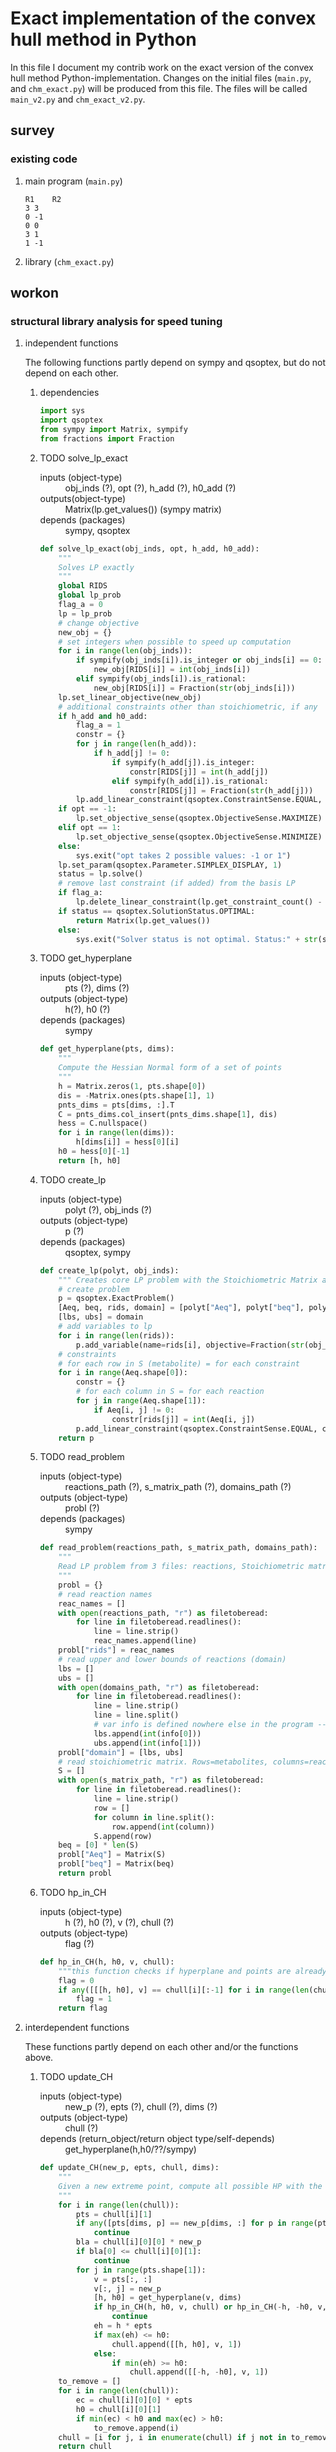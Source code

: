 #+OPTIONS: ^:nil
* Exact implementation of the convex hull method in Python
  In this file I document my contrib work on the exact version of the convex hull method Python-implementation.  Changes on the initial files (~main.py~, and ~chm_exact.py~) will be produced from this file. The files will be called ~main_v2.py~ and ~chm_exact_v2.py~.
** survey
*** existing code
**** main program (~main.py~)
#+NAME: main.py
#+BEGIN_SRC python :results output :exports none
import chm_exact
reactions = [0, 1]
data_path = "../../DATA/toy/"
chm_exact.compute_CH(data_path + "toy_reactions.txt", data_path + "toy_stoichs.txt", data_path + "toy_domains.txt", reactions)
#+END_SRC

#+RESULTS: main.py
: R1	R2
: 3	3
: 0	-1
: 0	0
: 3	1
: 1	-1

**** library (~chm_exact.py~)
#+NAME: chm_exact.py
#+BEGIN_SRC python :exports none
import sys
import qsoptex
from sympy import Matrix, sympify
from fractions import Fraction

def compute_CH(reactions_path, s_matrix_path, domains_path, impt_reactions):
    """
    Computes the convex hull for production envelopes of metabolic network. Solution is 
    the list of hyperplanes and set of extreme points of the Convex hull. Inputs are:
    ,* fname: name of file without extension (must be the same for all files
      - fname_r.txt: list of reaction names - order must follow that of S columns
      - fname_S.txt: Stoichiometric matrix
      - fname_d.txt : lb ub for each reaction
    ,* impt_reactions: list of indices for the dimensions onto which the CH should be computed
    """
    global RIDS
    global lp_prob

    lp_data = read_problem(reactions_path, s_matrix_path, domains_path)
    obj = [0] * lp_data["Aeq"].shape[1]
    obj[impt_reactions[0]] = 1
    lp_prob = create_lp(lp_data, obj)

    RIDS = lp_data["rids"]


    # INITIAL POINTS
    epts = initial_points(impt_reactions)
   
    # INITIAL HULL
    chull = initial_hull(epts, impt_reactions)

    # INCREMENTAL REFINEMENT
    [chull, epts] = incremental_refinement(chull, epts, impt_reactions)
    print("\t".join([RIDS[d] for d in impt_reactions]))
    for e in range(epts.shape[1]):
        print("\t".join([str(epts[d, e]) for d in impt_reactions]))


def extreme_point(h, h0, optim, dims):
    """
    Computes the extreme point of the projection
    """
    obj = [0] * len(h)
    for i in range(len(dims)):
        obj[dims[i]] = 1

    opt = solve_lp_exact(obj, optim, h, h0)
    return opt


def solve_lp_exact(obj_inds, opt, h_add, h0_add):
    """
    Solves LP exactly
    """
    global RIDS
    global lp_prob

    flag_a = 0
    lp = lp_prob
    # change objective
    new_obj = {}
    # set integers when possible to speed up computation
    for i in range(len(obj_inds)):
        if sympify(obj_inds[i]).is_integer or obj_inds[i] == 0:
            new_obj[RIDS[i]] = int(obj_inds[i])
        elif sympify(obj_inds[i]).is_rational:
            new_obj[RIDS[i]] = Fraction(str(obj_inds[i]))
    lp.set_linear_objective(new_obj)
    # additional constraints other than stoichiometric, if any
    if h_add and h0_add:
        flag_a = 1
        constr = {}
        for j in range(len(h_add)):
            if h_add[j] != 0:
                if sympify(h_add[j]).is_integer:
                    constr[RIDS[j]] = int(h_add[j])
                elif sympify(h_add[i]).is_rational:
                    constr[RIDS[j]] = Fraction(str(h_add[j]))

        lp.add_linear_constraint(qsoptex.ConstraintSense.EQUAL, constr, rhs=Fraction(str(h0_add[0])))

    if opt == -1:
        lp.set_objective_sense(qsoptex.ObjectiveSense.MAXIMIZE)
    elif opt == 1:
        lp.set_objective_sense(qsoptex.ObjectiveSense.MINIMIZE)
    else:
        sys.exit("opt takes 2 possible values: -1 or 1")

    lp.set_param(qsoptex.Parameter.SIMPLEX_DISPLAY, 1)
    status = lp.solve()
    # remove last constraint (if added) from the basis LP
    if flag_a:
        lp.delete_linear_constraint(lp.get_constraint_count() - 1)
    if status == qsoptex.SolutionStatus.OPTIMAL:
        return Matrix(lp.get_values())
    else:
        sys.exit("Solver status is not optimal. Status:" + str(status))


def get_hyperplane(pts, dims):
    """
    Compute the Hessian Normal form of a set of points
    """
    h = Matrix.zeros(1, pts.shape[0])
    dis = -Matrix.ones(pts.shape[1], 1)
    pnts_dims = pts[dims, :].T
    C = pnts_dims.col_insert(pnts_dims.shape[1], dis)
    hess = C.nullspace()
    for i in range(len(dims)):
        h[dims[i]] = hess[0][i]
    h0 = hess[0][-1]
    return [h, h0]


def initial_hull(pnts, dims):
    """
    Computes initial hull for the initial set of extreme points
    """
    hull = []
    for i in range(pnts.shape[1]):
        v = pnts[:, :]
        v.col_del(i)
        [h, h0] = get_hyperplane(v, dims)
        if (h * pnts[:, i])[0] >= h0:
            hull.append([[-h, -h0], v, 1])
        else:
            hull.append([[h, h0], v, 1])
    return hull


def initial_points(dims):
    """
    Computes Initial set of Extreme Points
    """
    global RIDS
    num_vars = len(RIDS)
    h = [0] * num_vars
    h[dims[0]] = 1
    h = Matrix([h])
    # max
    opt = solve_lp_exact(h, -1, [], [])
    hx = h * opt
    eps = extreme_point(h, hx, -1, dims)
    # min
    opt = solve_lp_exact(h, 1, [], [])
    hx = h * opt
    ep = extreme_point(h, hx, 1, dims)
    # if extreme point already in the list of EPs
    if not any([eps[dims, j] == ep[dims, :] for j in range(eps.shape[1])]):
        eps = eps.col_insert(eps.shape[1], ep)
    while eps.shape[1] <= len(dims):
        [h, h0] = get_hyperplane(eps, dims)
        opt = solve_lp_exact(h, 1, [], [])
        hx = h * opt
        if hx[0] != h0:
            ep = extreme_point(h, hx, 1, dims)
            if not any([eps[dims, j] == ep[dims, :] for j in range(eps.shape[1])]):
                eps = eps.col_insert(eps.shape[1], ep)
        else:
            opt = solve_lp_exact(h, -1, [], [])
            hx = h * opt
            ep = extreme_point(h, hx, -1, dims)
            if not any([eps[dims, j] == ep[dims, :] for j in range(eps.shape[1])]):
                eps = eps.col_insert(eps.shape[1], ep)
    return eps


def create_lp(polyt, obj_inds):
    """ Creates core LP problem with the Stoichiometric Matrix and list of constraints"""
    # create problem
    p = qsoptex.ExactProblem()
    [Aeq, beq, rids, domain] = [polyt["Aeq"], polyt["beq"], polyt["rids"], polyt["domain"]]
    [lbs, ubs] = domain
    # add variables to lp
    for i in range(len(rids)):
        p.add_variable(name=rids[i], objective=Fraction(str(obj_inds[i])), lower=lbs[i], upper=ubs[i])
    # constraints
    # for each row in S (metabolite) = for each constraint
    for i in range(Aeq.shape[0]):
        constr = {}
        # for each column in S = for each reaction
        for j in range(Aeq.shape[1]):
            if Aeq[i, j] != 0:
                constr[rids[j]] = int(Aeq[i, j])
        p.add_linear_constraint(qsoptex.ConstraintSense.EQUAL, constr, rhs=int(beq[i]))
    return p


def read_problem(reactions_path, s_matrix_path, domains_path):
    """
    Read LP problem from 3 files: reactions, Stoichiometric matrix, and constraints
    """
    probl = {}
    # read reaction names
    reac_names = []
    infile = open(reactions_path, "r") # fname + "_r.txt"
    for line in infile.readlines():
        line = line.strip()
        reac_names.append(line)
    infile.close()
    probl["rids"] = reac_names
    # read upper and lower bounds of reactions (domain)
    lbs = []
    ubs = []
    infile = open(domains_path, "r") # fname + "_d.txt"
    for line in infile.readlines():
        line = line.strip()
        info = line.split()
        lbs.append(int(info[0]))
        ubs.append(int(info[1]))
    infile.close()
    probl["domain"] = [lbs, ubs]
    # read stoichiometric matrix. Rows=metabolites, columns=reactions
    S = []
    infile = open(s_matrix_path, "r") # fname + "_S.txt"
    for line in infile.readlines():
        line = line.strip()
        row = []
        for col in line.split():
            row.append(int(col))
        S.append(row)
    infile.close()
    beq = [0] * len(S)
    probl["Aeq"] = Matrix(S)
    probl["beq"] = Matrix(beq)

    return probl


def incremental_refinement(chull, eps, dims):
    """
    Refine initial convex hull is refined by maximizing/minimizing the \hps
    containing the \eps until all the facets of the projection are terminal.
    """
    while sum([chull[k][2] for k in range(len(chull))]) != 0:
        for i in range(len(chull)):
            if i >= len(chull):
                break
            h = chull[i][0][0]
            h0 = chull[i][0][1]
            opt = solve_lp_exact(h, -1, [], [])
            hx = h * opt
            if hx[0] == h0:
                chull[i][2] = 0
            else:
                ep = extreme_point(h, hx, -1, dims)
                if not any([eps[dims, j] == ep[dims, :] for j in range(eps.shape[1])]):
                    eps = eps.col_insert(eps.shape[1], ep)
                    chull = update_CH(ep, eps, chull, dims)
        to_remove = []
        for i in range(len(chull)):
            ec = chull[i][0][0] * eps
            h0 = chull[i][0][1]
            if min(ec) < h0 and max(ec) > h0:
                to_remove.append(i)
        chull = [i for j, i in enumerate(chull) if j not in to_remove]
    return [chull, eps]


def update_CH(new_p, epts, chull, dims):
    """
    Given a new extreme point, compute all possible HP with the new EP
    """
    for i in range(len(chull)):
        pts = chull[i][1]
        if any([pts[dims, p] == new_p[dims, :] for p in range(pts.shape[1])]):
            continue
        bla = chull[i][0][0] * new_p
        if bla[0] <= chull[i][0][1]:
            continue
        for j in range(pts.shape[1]):
            v = pts[:, :]
            v[:, j] = new_p
            [h, h0] = get_hyperplane(v, dims)
            if hp_in_CH(h, h0, v, chull) or hp_in_CH(-h, -h0, v, chull):
                continue
            eh = h * epts
            if max(eh) <= h0:
                chull.append([[h, h0], v, 1])
            else:
                if min(eh) >= h0:
                    chull.append([[-h, -h0], v, 1])
    to_remove = []

    for i in range(len(chull)):
        ec = chull[i][0][0] * epts
        h0 = chull[i][0][1]
        if min(ec) < h0 and max(ec) > h0:
            to_remove.append(i)

    chull = [i for j, i in enumerate(chull) if j not in to_remove]

    return chull


def hp_in_CH(h, h0, v, chull):
    """this function checks if hyperplane and points are already in the CH"""
    flag = 0
    if any([[[h, h0], v] == chull[i][:-1] for i in range(len(chull))]):
        flag = 1
    return flag


# if __name__ == "__main__":
#     filename = sys.argv[1]
#     dims = sys.argv[2]
#     compute_CH(filename, map(int, dims.split(",")))

#+END_SRC
** workon
*** structural library analysis for speed tuning
**** independent functions
     The following functions partly depend on sympy and qsoptex, but do not depend on each other. 
***** dependencies
      #+begin_src python :tangle "./chm_exact_v2.py"
import sys
import qsoptex
from sympy import Matrix, sympify
from fractions import Fraction
      #+end_src
     
***** TODO solve_lp_exact
      + inputs (object-type) :: obj_inds (?), opt (?), h_add (?), h0_add (?)
      + outputs(object-type) :: Matrix(lp.get_values()) (sympy matrix)
      + depends (packages) :: sympy, qsoptex
      #+begin_src python :tangle "./chm_exact_v2.py"
def solve_lp_exact(obj_inds, opt, h_add, h0_add):
    """
    Solves LP exactly
    """
    global RIDS
    global lp_prob
    flag_a = 0
    lp = lp_prob
    # change objective
    new_obj = {}
    # set integers when possible to speed up computation
    for i in range(len(obj_inds)):
        if sympify(obj_inds[i]).is_integer or obj_inds[i] == 0:
            new_obj[RIDS[i]] = int(obj_inds[i])
        elif sympify(obj_inds[i]).is_rational:
            new_obj[RIDS[i]] = Fraction(str(obj_inds[i]))
    lp.set_linear_objective(new_obj)
    # additional constraints other than stoichiometric, if any
    if h_add and h0_add:
        flag_a = 1
        constr = {}
        for j in range(len(h_add)):
            if h_add[j] != 0:
                if sympify(h_add[j]).is_integer:
                    constr[RIDS[j]] = int(h_add[j])
                elif sympify(h_add[i]).is_rational:
                    constr[RIDS[j]] = Fraction(str(h_add[j]))
        lp.add_linear_constraint(qsoptex.ConstraintSense.EQUAL, constr, rhs=Fraction(str(h0_add[0])))
    if opt == -1:
        lp.set_objective_sense(qsoptex.ObjectiveSense.MAXIMIZE)
    elif opt == 1:
        lp.set_objective_sense(qsoptex.ObjectiveSense.MINIMIZE)
    else:
        sys.exit("opt takes 2 possible values: -1 or 1")
    lp.set_param(qsoptex.Parameter.SIMPLEX_DISPLAY, 1)
    status = lp.solve()
    # remove last constraint (if added) from the basis LP
    if flag_a:
        lp.delete_linear_constraint(lp.get_constraint_count() - 1)
    if status == qsoptex.SolutionStatus.OPTIMAL:
        return Matrix(lp.get_values())
    else:
        sys.exit("Solver status is not optimal. Status:" + str(status))

       #+end_src
***** TODO get_hyperplane
      + inputs (object-type) :: pts (?), dims (?)
      + outputs (object-type) :: h(?), h0 (?)
      + depends (packages) :: sympy
      #+begin_src python :tangle "./chm_exact_v2.py"
def get_hyperplane(pts, dims):
    """
    Compute the Hessian Normal form of a set of points
    """
    h = Matrix.zeros(1, pts.shape[0])
    dis = -Matrix.ones(pts.shape[1], 1)
    pnts_dims = pts[dims, :].T
    C = pnts_dims.col_insert(pnts_dims.shape[1], dis)
    hess = C.nullspace()
    for i in range(len(dims)):
        h[dims[i]] = hess[0][i]
    h0 = hess[0][-1]
    return [h, h0]
      #+end_src
***** TODO create_lp
      + inputs (object-type) :: polyt (?), obj_inds (?)
      + outputs (object-type) :: p (?)
      + depends (packages) :: qsoptex, sympy
      #+begin_src python :tangle "./chm_exact_v2.py"
def create_lp(polyt, obj_inds):
    """ Creates core LP problem with the Stoichiometric Matrix and list of constraints"""
    # create problem
    p = qsoptex.ExactProblem()
    [Aeq, beq, rids, domain] = [polyt["Aeq"], polyt["beq"], polyt["rids"], polyt["domain"]]
    [lbs, ubs] = domain
    # add variables to lp
    for i in range(len(rids)):
        p.add_variable(name=rids[i], objective=Fraction(str(obj_inds[i])), lower=lbs[i], upper=ubs[i])
    # constraints
    # for each row in S (metabolite) = for each constraint
    for i in range(Aeq.shape[0]):
        constr = {}
        # for each column in S = for each reaction
        for j in range(Aeq.shape[1]):
            if Aeq[i, j] != 0:
                constr[rids[j]] = int(Aeq[i, j])
        p.add_linear_constraint(qsoptex.ConstraintSense.EQUAL, constr, rhs=int(beq[i]))
    return p
      #+end_src
***** TODO read_problem
      + inputs (object-type) :: reactions_path (?), s_matrix_path (?), domains_path (?)
      + outputs (object-type) :: probl (?)
      + depends (packages) :: sympy
      #+begin_src python :tangle "./chm_exact_v2.py"
def read_problem(reactions_path, s_matrix_path, domains_path):
    """
    Read LP problem from 3 files: reactions, Stoichiometric matrix, and constraints
    """
    probl = {}
    # read reaction names
    reac_names = []
    with open(reactions_path, "r") as filetoberead:
        for line in filetoberead.readlines():
            line = line.strip()
            reac_names.append(line)
    probl["rids"] = reac_names
    # read upper and lower bounds of reactions (domain)
    lbs = []
    ubs = []
    with open(domains_path, "r") as filetoberead:
        for line in filetoberead.readlines():
            line = line.strip()
            line = line.split()
            # var info is defined nowhere else in the program -- what is it?
            lbs.append(int(info[0]))
            ubs.append(int(info[1]))
    probl["domain"] = [lbs, ubs]
    # read stoichiometric matrix. Rows=metabolites, columns=reactions
    S = []
    with open(s_matrix_path, "r") as filetoberead:
        for line in filetoberead.readlines():
            line = line.strip()
            row = []
            for column in line.split():
                row.append(int(column))
            S.append(row)
    beq = [0] * len(S)
    probl["Aeq"] = Matrix(S)
    probl["beq"] = Matrix(beq)
    return probl
      #+end_src
***** TODO hp_in_CH
      + inputs (object-type) :: h (?), h0 (?), v (?), chull (?)
      + outputs (object-type) :: flag (?)
      #+begin_src python :tangle "./chm_exact_v2.py"
def hp_in_CH(h, h0, v, chull):
    """this function checks if hyperplane and points are already in the CH"""
    flag = 0
    if any([[[h, h0], v] == chull[i][:-1] for i in range(len(chull))]):
        flag = 1
    return flag
      #+end_src
**** interdependent functions
     These functions partly depend on each other and/or the functions above.
***** TODO update_CH
      + inputs (object-type)  :: new_p (?), epts (?), chull (?), dims (?)
      + outputs (object-type) :: chull (?)
      + depends (return_object/return object type/self-depends) :: get_hyperplane(h,h0/??/sympy)
      #+begin_src python :tangle "./chm_exact_v2.py"
def update_CH(new_p, epts, chull, dims):
    """
    Given a new extreme point, compute all possible HP with the new EP
    """
    for i in range(len(chull)):
        pts = chull[i][1]
        if any([pts[dims, p] == new_p[dims, :] for p in range(pts.shape[1])]):
            continue
        bla = chull[i][0][0] * new_p
        if bla[0] <= chull[i][0][1]:
            continue
        for j in range(pts.shape[1]):
            v = pts[:, :]
            v[:, j] = new_p
            [h, h0] = get_hyperplane(v, dims)
            if hp_in_CH(h, h0, v, chull) or hp_in_CH(-h, -h0, v, chull):
                continue
            eh = h * epts
            if max(eh) <= h0:
                chull.append([[h, h0], v, 1])
            else:
                if min(eh) >= h0:
                    chull.append([[-h, -h0], v, 1])
    to_remove = []
    for i in range(len(chull)):
        ec = chull[i][0][0] * epts
        h0 = chull[i][0][1]
        if min(ec) < h0 and max(ec) > h0:
            to_remove.append(i)
    chull = [i for j, i in enumerate(chull) if j not in to_remove]
    return chull
      #+end_src

***** TODO compute_CH
      + inputs (object-type) :: reactions_path (?), s_matrix_path (?), domains_path (?), impt_reactions (?)
      + outputs (object-type) :: none (printing to stdout)
      + depends (return object/return object type/self-depends) :: read_problem (probl/?), create_lp (p/?), initial_points (eps/?/solve_lp_exact, extreme_point),initial_hull (hull/?/get_hyperplane), incremental_refinement (chull, eps/??/solve_lp_exact, extreme_points, update_CH)
      #+begin_src python :tangle "./chm_exact_v2.py" 
def compute_CH(reactions_path, s_matrix_path, domains_path, impt_reactions): # depends on read_problem, create_lp, initial_points, initial_hull, and incremental_refinement
    """
    Computes the convex hull for production envelopes of metabolic network. Solution is 
    the list of hyperplanes and set of extreme points of the Convex hull. Inputs are:
    ,* fname: name of file without extension (must be the same for all files
      - fname_r.txt: list of reaction names - order must follow that of S columns
      - fname_S.txt: Stoichiometric matrix
      - fname_d.txt : lb ub for each reaction
    ,* impt_reactions: list of indices for the dimensions onto which the CH should be computed
    """
    global RIDS
    global lp_prob
    lp_data = read_problem(reactions_path, s_matrix_path, domains_path)
    obj = [0] * lp_data["Aeq"].shape[1]
    obj[impt_reactions[0]] = 1
    lp_prob = create_lp(lp_data, obj)
    RIDS = lp_data["rids"]
    # INITIAL POINTS
    epts = initial_points(impt_reactions)
    # INITIAL HULL
    chull = initial_hull(epts, impt_reactions)
    # INCREMENTAL REFINEMENT
    [chull, epts] = incremental_refinement(chull, epts, impt_reactions)
    print("\t".join([RIDS[d] for d in impt_reactions]))
    for e in range(epts.shape[1]):
        print("\t".join([str(epts[d, e]) for d in impt_reactions]))
      #+end_src
***** TODO incremental_refinement
      + inputs (object-type) :: chull (?), eps (?), dims (?)
      + outputs (object-type) :: chull (?), eps (?)
      + depends (return object/return object type/self-depends) :: solve_lp_exact (Matrix(lp.get_values())/sympy matrix/qsoptex,sympy), extreme_point (opt/?/solve_lp_exact), update_CH (chull/?/get_hyperplane)
      #+begin_src python :tangle "./chm_exact_v2.py"
def incremental_refinement(chull, eps, dims): # depends on solve_lp_exact, extreme_point, update_CH
    """
    Refine initial convex hull is refined by maximizing/minimizing the \hps
    containing the \eps until all the facets of the projection are terminal.
    """
    while sum([chull[k][2] for k in range(len(chull))]) != 0:
        for i in range(len(chull)):
            if i >= len(chull):
                break
            h = chull[i][0][0]
            h0 = chull[i][0][1]
            opt = solve_lp_exact(h, -1, [], [])
            hx = h * opt
            if hx[0] == h0:
                chull[i][2] = 0
            else:
                ep = extreme_point(h, hx, -1, dims)
                if not any([eps[dims, j] == ep[dims, :] for j in range(eps.shape[1])]):
                    eps = eps.col_insert(eps.shape[1], ep)
                    chull = update_CH(ep, eps, chull, dims)
        to_remove = []
        for i in range(len(chull)):
            ec = chull[i][0][0] * eps
            h0 = chull[i][0][1]
            if min(ec) < h0 and max(ec) > h0:
                to_remove.append(i)
        chull = [i for j, i in enumerate(chull) if j not in to_remove]
    return [chull, eps]
      #+end_src
***** TODO initial_points
      + inputs (object-type) :: dims
      + outputs (object-type) :: eps
      + depends (return object/return object type/self-depends) :: solve_lp_exact (Matrix(lp.get_values())/sympy matrix/qsoptex,sympy), extreme_point (opt/?/solve_lp_exact)
      #+begin_src python :tangle "./chm_exact_v2.py"
def initial_points(dims): # depends on solve_lp_exact and extreme_point
    """
    Computes Initial set of Extreme Points
    """
    global RIDS
    
    num_vars = len(RIDS)
    h = [0] * num_vars
    h[dims[0]] = 1
    h = Matrix([h])
    # max
    opt = solve_lp_exact(h, -1, [], [])
    hx = h * opt
    eps = extreme_point(h, hx, -1, dims)
    # min
    opt = solve_lp_exact(h, 1, [], [])
    hx = h * opt
    ep = extreme_point(h, hx, 1, dims)
    # if extreme point already in the list of EPs
    if not any([eps[dims, j] == ep[dims, :] for j in range(eps.shape[1])]):
        eps = eps.col_insert(eps.shape[1], ep)
    while eps.shape[1] <= len(dims):
        [h, h0] = get_hyperplane(eps, dims)
        opt = solve_lp_exact(h, 1, [], [])
        hx = h * opt
        if hx[0] != h0:
            ep = extreme_point(h, hx, 1, dims)
            if not any([eps[dims, j] == ep[dims, :] for j in range(eps.shape[1])]):
                eps = eps.col_insert(eps.shape[1], ep)
        else:
            opt = solve_lp_exact(h, -1, [], [])
            hx = h * opt
            ep = extreme_point(h, hx, -1, dims)
            if not any([eps[dims, j] == ep[dims, :] for j in range(eps.shape[1])]):
                eps = eps.col_insert(eps.shape[1], ep)
    return eps
      #+end_src
***** TODO extreme_point
      + inputs (object-type) :: h (?) , h0 (?), optim (?), dims (?)
      + outputs (object-type) :: opt (?)
      + depends (return object/return object type/self-depends) :: solve_lp_exact (Matrix(lp.get_values())/sympy matrix/qsoptex,sympy)
      #+begin_src python :tangle "./chm_exact_v2.py"
def extreme_point(h, h0, optim, dims): # depends on solve_lp_exact
    """
    Computes the extreme point of the projection
    """
    obj = [0] * len(h)
    for i in range(len(dims)):
        obj[dims[i]] = 1
    opt = solve_lp_exact(obj, optim, h, h0)
    return opt
      #+end_src
***** TODO initial_hull
      + inputs (object-type) :: pnts (?), dims (?)
      + outputs (object-type) :: hull (?)
      + depends (return object/return object type/self-depends) :: get_hyperplane (h,h0/??/sympy)
      #+begin_src python :tangle "./chm_exact_v2.py"
def initial_hull(pnts, dims): # depends on get_hyperplane
    """
    Computes initial hull for the initial set of extreme points
    """
    hull = []
    for i in range(pnts.shape[1]):
        v = pnts[:, :]
        v.col_del(i)
        [h, h0] = get_hyperplane(v, dims)
        if (h * pnts[:, i])[0] >= h0:
            hull.append([[-h, -h0], v, 1])
        else:
            hull.append([[h, h0], v, 1])
    return hull
      #+end_src
*** TODO dependency diagram
| Functions              | sympy | qsoptex | solve_lp_exact | get_hyperplane | extreme_point | update_CH | create_lp | read_problem | incremental_refinement | initial_points | initial_hull | hp_in_CH | compute_CH |
|------------------------+-------+---------+----------------+----------------+---------------+-----------+-----------+--------------+------------------------+----------------+--------------+----------+------------|
| sympy                  | X     |         |                |                |               |           |           |              |                        |                |              |          |            |
| qsoptex                |       | X       |                |                |               |           |           |              |                        |                |              |          |            |
| solve_lp_exact         | X     | X       | X              |                |               |           |           |              |                        |                |              |          |            |
| get_hyperplane         | X     |         |                | X              |               |           |           |              |                        |                |              |          |            |
| create_lp              | X     | X       |                |                |               |           | X         |              |                        |                |              |          |            |
| read_problem           | X     |         |                |                |               |           |           | X            |                        |                |              |          |            |
| hp_in_CH               |       |         |                |                |               |           |           |              |                        |                |              | X        |            |
| update_CH              | X     |         |                | X              |               | X         |           |              |                        |                |              |          |            |
| compute_CH             | X     | X       | X              | X              | X             | X         | X         | X            | X                      | X              | X            |          | X          |
| incremental_refinement | X     | X       | X              | X              | X             | X         |           |              | X                      |                |              |          |            |
| initial_points         | X     | X       | X              |                | X             |           |           |              |                        | X              |              |          |            |
| extreme_point          | X     | X       | X              |                | X             |           |           |              |                        |                |              |          |            |
| initial_hull           | X     |         |                |                |               |           |           |              |                        |                | X            |          |            |

*** TODO structural main program analysis for speed tuning
#+NAME: main_v2.py
#+BEGIN_SRC python :results output :tangle "./main_v2.py"
"""
Computes the convex hull for production envelopes of metabolic network. Solution is
the list of hyperplanes and set of extreme points of the Convex hull. Inputs are:
,* fname: name of file without extension (must be the same for all files
  - fname_r.txt: list of reaction names - order must follow that of S columns
  - fname_S.txt: Stoichiometric matrix
  - fname_d.txt : lb ub for each reaction
,* impt_reactions: list of indices for the dimensions onto which the CH should be computed
"""

import chm_exact
REACTION_FILE = "/home/daniel/ConvHull/DATA/toy/toy_reactions.txt"
STOICHIOMETRIC_FILE = "/home/daniel/ConvHull/DATA/toy/toy_stoichs.txt"
DOMAIN_FILE = "/home/daniel/ConvHull/DATA/toy/toy_domains.txt"
REACTIONS = [0, 1]

chm_exact.compute_CH(REACTION_FILE, STOICHIOMETRIC_FILE, DOMAIN_FILE, REACTIONS)
#+END_SRC

